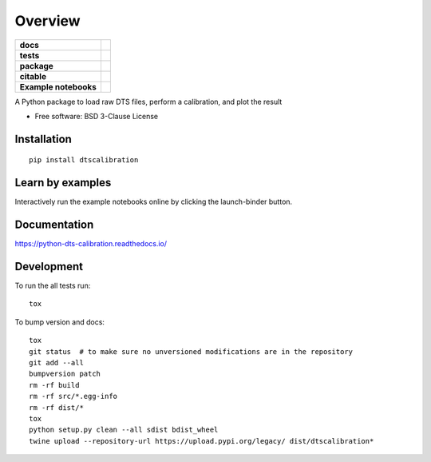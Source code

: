 ========
Overview
========

.. start-badges

.. list-table::
    :stub-columns: 1

    * - docs
      - |docs|
    * - tests
      - | |travis|
        | |codecov|
    * - package
      - | |version| |wheel| |supported-versions| |supported-implementations|
        | |commits-since|
    * - citable
      - |zenodo|
    * - Example notebooks
      - |example-notebooks|

.. |docs| image:: https://readthedocs.org/projects/python-dts-calibration/badge/?style=flat
    :target: https://readthedocs.org/projects/python-dts-calibration
    :alt: Documentation Status

.. |travis| image:: https://travis-ci.org/bdestombe/python-dts-calibration.svg?branch=master
    :alt: Travis-CI Build Status
    :target: https://travis-ci.org/bdestombe/python-dts-calibration

.. |codecov| image:: https://codecov.io/github/bdestombe/python-dts-calibration/coverage.svg?branch=master
    :alt: Coverage Status
    :target: https://codecov.io/github/bdestombe/python-dts-calibration

.. |version| image:: https://img.shields.io/pypi/v/dtscalibration.svg
    :alt: PyPI Package latest release
    :target: https://pypi.python.org/pypi/dtscalibration

.. |commits-since| image:: https://img.shields.io/github/commits-since/bdestombe/python-dts-calibration/v0.4.0.svg
    :alt: Commits since latest release
    :target: https://github.com/bdestombe/python-dts-calibration/compare/v0.4.0...master

.. |wheel| image:: https://img.shields.io/pypi/wheel/dtscalibration.svg
    :alt: PyPI Wheel
    :target: https://pypi.python.org/pypi/dtscalibration

.. |supported-versions| image:: https://img.shields.io/pypi/pyversions/dtscalibration.svg
    :alt: Supported versions
    :target: https://pypi.python.org/pypi/dtscalibration

.. |supported-implementations| image:: https://img.shields.io/pypi/implementation/dtscalibration.svg
    :alt: Supported implementations
    :target: https://pypi.python.org/pypi/dtscalibration

.. |zenodo| image:: https://zenodo.org/badge/143077491.svg
   :alt: It would be greatly appreciated if you could cite this package in eg articles presentations
   :target: https://zenodo.org/badge/latestdoi/143077491
   
.. |example-notebooks| image:: https://mybinder.org/badge.svg
   :alt: Interactively run the example notebooks online
   :target: https://mybinder.org/v2/gh/bdestombe/python-dts-calibration.git/master?filepath=examples%2Fnotebooks

.. end-badges

A Python package to load raw DTS files, perform a calibration, and plot the result

* Free software: BSD 3-Clause License

Installation
============

::

    pip install dtscalibration

Learn by examples
=================
Interactively run the example notebooks online by clicking the launch-binder button.

Documentation
=============

https://python-dts-calibration.readthedocs.io/

Development
===========

To run the all tests run::

    tox


To bump version and docs::

    tox
    git status  # to make sure no unversioned modifications are in the repository
    git add --all
    bumpversion patch
    rm -rf build
    rm -rf src/*.egg-info
    rm -rf dist/*
    tox
    python setup.py clean --all sdist bdist_wheel
    twine upload --repository-url https://upload.pypi.org/legacy/ dist/dtscalibration*

